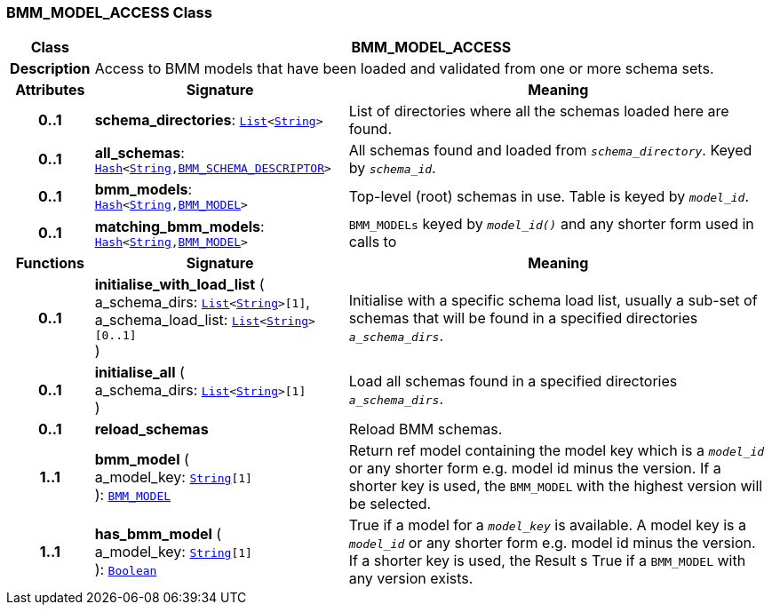=== BMM_MODEL_ACCESS Class

[cols="^1,3,5"]
|===
h|*Class*
2+^h|*BMM_MODEL_ACCESS*

h|*Description*
2+a|Access to BMM models that have been loaded and validated from one or more schema sets.

h|*Attributes*
^h|*Signature*
^h|*Meaning*

h|*0..1*
|*schema_directories*: `link:/releases/BASE/{lang_release}/foundation_types.html#_list_class[List^]<link:/releases/BASE/{lang_release}/foundation_types.html#_string_class[String^]>`
a|List of directories where all the schemas loaded here are found.

h|*0..1*
|*all_schemas*: `link:/releases/BASE/{lang_release}/foundation_types.html#_hash_class[Hash^]<link:/releases/BASE/{lang_release}/foundation_types.html#_string_class[String^],<<_bmm_schema_descriptor_class,BMM_SCHEMA_DESCRIPTOR>>>`
a|All schemas found and loaded from `_schema_directory_`. Keyed by `_schema_id_`.

h|*0..1*
|*bmm_models*: `link:/releases/BASE/{lang_release}/foundation_types.html#_hash_class[Hash^]<link:/releases/BASE/{lang_release}/foundation_types.html#_string_class[String^],<<_bmm_model_class,BMM_MODEL>>>`
a|Top-level (root) schemas in use. Table is keyed by `_model_id_`.

h|*0..1*
|*matching_bmm_models*: `link:/releases/BASE/{lang_release}/foundation_types.html#_hash_class[Hash^]<link:/releases/BASE/{lang_release}/foundation_types.html#_string_class[String^],<<_bmm_model_class,BMM_MODEL>>>`
a|`BMM_MODELs` keyed by `_model_id()_` and any shorter form used in calls to
h|*Functions*
^h|*Signature*
^h|*Meaning*

h|*0..1*
|*initialise_with_load_list* ( +
a_schema_dirs: `link:/releases/BASE/{lang_release}/foundation_types.html#_list_class[List^]<link:/releases/BASE/{lang_release}/foundation_types.html#_string_class[String^]>[1]`, +
a_schema_load_list: `link:/releases/BASE/{lang_release}/foundation_types.html#_list_class[List^]<link:/releases/BASE/{lang_release}/foundation_types.html#_string_class[String^]>[0..1]` +
)
a|Initialise with a specific schema load list, usually a sub-set of schemas that will be found in a specified directories `_a_schema_dirs_`.

h|*0..1*
|*initialise_all* ( +
a_schema_dirs: `link:/releases/BASE/{lang_release}/foundation_types.html#_list_class[List^]<link:/releases/BASE/{lang_release}/foundation_types.html#_string_class[String^]>[1]` +
)
a|Load all schemas found in a specified directories `_a_schema_dirs_`.

h|*0..1*
|*reload_schemas*
a|Reload BMM schemas.

h|*1..1*
|*bmm_model* ( +
a_model_key: `link:/releases/BASE/{lang_release}/foundation_types.html#_string_class[String^][1]` +
): `<<_bmm_model_class,BMM_MODEL>>`
a|Return ref model containing the model key which is a `_model_id_` or any shorter form e.g. model id minus the version. If a shorter key is used, the `BMM_MODEL` with the highest version will be selected.

h|*1..1*
|*has_bmm_model* ( +
a_model_key: `link:/releases/BASE/{lang_release}/foundation_types.html#_string_class[String^][1]` +
): `link:/releases/BASE/{lang_release}/foundation_types.html#_boolean_class[Boolean^]`
a|True if a model for a `_model_key_` is available. A model key is a `_model_id_` or any shorter form e.g. model id minus the version. If a shorter key is used, the Result s True if a `BMM_MODEL` with any version exists.
|===
